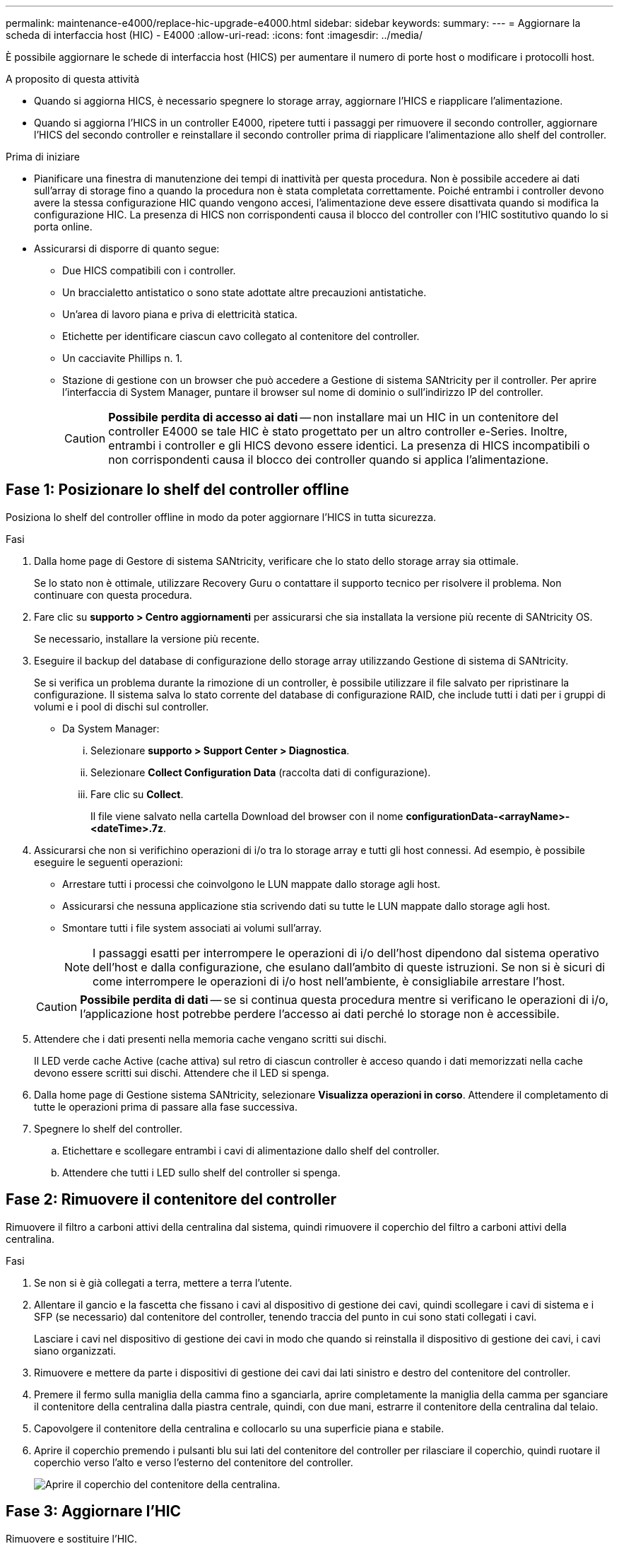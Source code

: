 ---
permalink: maintenance-e4000/replace-hic-upgrade-e4000.html 
sidebar: sidebar 
keywords:  
summary:  
---
= Aggiornare la scheda di interfaccia host (HIC) - E4000
:allow-uri-read: 
:icons: font
:imagesdir: ../media/


[role="lead"]
È possibile aggiornare le schede di interfaccia host (HICS) per aumentare il numero di porte host o modificare i protocolli host.

.A proposito di questa attività
* Quando si aggiorna HICS, è necessario spegnere lo storage array, aggiornare l'HICS e riapplicare l'alimentazione.
* Quando si aggiorna l'HICS in un controller E4000, ripetere tutti i passaggi per rimuovere il secondo controller, aggiornare l'HICS del secondo controller e reinstallare il secondo controller prima di riapplicare l'alimentazione allo shelf del controller.


.Prima di iniziare
* Pianificare una finestra di manutenzione dei tempi di inattività per questa procedura. Non è possibile accedere ai dati sull'array di storage fino a quando la procedura non è stata completata correttamente. Poiché entrambi i controller devono avere la stessa configurazione HIC quando vengono accesi, l'alimentazione deve essere disattivata quando si modifica la configurazione HIC. La presenza di HICS non corrispondenti causa il blocco del controller con l'HIC sostitutivo quando lo si porta online.
* Assicurarsi di disporre di quanto segue:
+
** Due HICS compatibili con i controller.
** Un braccialetto antistatico o sono state adottate altre precauzioni antistatiche.
** Un'area di lavoro piana e priva di elettricità statica.
** Etichette per identificare ciascun cavo collegato al contenitore del controller.
** Un cacciavite Phillips n. 1.
** Stazione di gestione con un browser che può accedere a Gestione di sistema SANtricity per il controller. Per aprire l'interfaccia di System Manager, puntare il browser sul nome di dominio o sull'indirizzo IP del controller.
+

CAUTION: *Possibile perdita di accesso ai dati* -- non installare mai un HIC in un contenitore del controller E4000 se tale HIC è stato progettato per un altro controller e-Series. Inoltre, entrambi i controller e gli HICS devono essere identici. La presenza di HICS incompatibili o non corrispondenti causa il blocco dei controller quando si applica l'alimentazione.







== Fase 1: Posizionare lo shelf del controller offline

Posiziona lo shelf del controller offline in modo da poter aggiornare l'HICS in tutta sicurezza.

.Fasi
. Dalla home page di Gestore di sistema SANtricity, verificare che lo stato dello storage array sia ottimale.
+
Se lo stato non è ottimale, utilizzare Recovery Guru o contattare il supporto tecnico per risolvere il problema. Non continuare con questa procedura.

. Fare clic su *supporto > Centro aggiornamenti* per assicurarsi che sia installata la versione più recente di SANtricity OS.
+
Se necessario, installare la versione più recente.

. Eseguire il backup del database di configurazione dello storage array utilizzando Gestione di sistema di SANtricity.
+
Se si verifica un problema durante la rimozione di un controller, è possibile utilizzare il file salvato per ripristinare la configurazione. Il sistema salva lo stato corrente del database di configurazione RAID, che include tutti i dati per i gruppi di volumi e i pool di dischi sul controller.

+
** Da System Manager:
+
... Selezionare *supporto > Support Center > Diagnostica*.
... Selezionare *Collect Configuration Data* (raccolta dati di configurazione).
... Fare clic su *Collect*.
+
Il file viene salvato nella cartella Download del browser con il nome *configurationData-<arrayName>-<dateTime>.7z*.





. Assicurarsi che non si verifichino operazioni di i/o tra lo storage array e tutti gli host connessi. Ad esempio, è possibile eseguire le seguenti operazioni:
+
** Arrestare tutti i processi che coinvolgono le LUN mappate dallo storage agli host.
** Assicurarsi che nessuna applicazione stia scrivendo dati su tutte le LUN mappate dallo storage agli host.
** Smontare tutti i file system associati ai volumi sull'array.
+

NOTE: I passaggi esatti per interrompere le operazioni di i/o dell'host dipendono dal sistema operativo dell'host e dalla configurazione, che esulano dall'ambito di queste istruzioni. Se non si è sicuri di come interrompere le operazioni di i/o host nell'ambiente, è consigliabile arrestare l'host.

+

CAUTION: *Possibile perdita di dati* -- se si continua questa procedura mentre si verificano le operazioni di i/o, l'applicazione host potrebbe perdere l'accesso ai dati perché lo storage non è accessibile.



. Attendere che i dati presenti nella memoria cache vengano scritti sui dischi.
+
Il LED verde cache Active (cache attiva) sul retro di ciascun controller è acceso quando i dati memorizzati nella cache devono essere scritti sui dischi. Attendere che il LED si spenga.

. Dalla home page di Gestione sistema SANtricity, selezionare *Visualizza operazioni in corso*. Attendere il completamento di tutte le operazioni prima di passare alla fase successiva.
. Spegnere lo shelf del controller.
+
.. Etichettare e scollegare entrambi i cavi di alimentazione dallo shelf del controller.
.. Attendere che tutti i LED sullo shelf del controller si spenga.






== Fase 2: Rimuovere il contenitore del controller

Rimuovere il filtro a carboni attivi della centralina dal sistema, quindi rimuovere il coperchio del filtro a carboni attivi della centralina.

.Fasi
. Se non si è già collegati a terra, mettere a terra l'utente.
. Allentare il gancio e la fascetta che fissano i cavi al dispositivo di gestione dei cavi, quindi scollegare i cavi di sistema e i SFP (se necessario) dal contenitore del controller, tenendo traccia del punto in cui sono stati collegati i cavi.
+
Lasciare i cavi nel dispositivo di gestione dei cavi in modo che quando si reinstalla il dispositivo di gestione dei cavi, i cavi siano organizzati.

. Rimuovere e mettere da parte i dispositivi di gestione dei cavi dai lati sinistro e destro del contenitore del controller.
. Premere il fermo sulla maniglia della camma fino a sganciarla, aprire completamente la maniglia della camma per sganciare il contenitore della centralina dalla piastra centrale, quindi, con due mani, estrarre il contenitore della centralina dal telaio.
. Capovolgere il contenitore della centralina e collocarlo su una superficie piana e stabile.
. Aprire il coperchio premendo i pulsanti blu sui lati del contenitore del controller per rilasciare il coperchio, quindi ruotare il coperchio verso l'alto e verso l'esterno del contenitore del controller.
+
image::../media/drw_E4000_open_controller_module_cover_IEOPS-870.png[Aprire il coperchio del contenitore della centralina.]





== Fase 3: Aggiornare l'HIC

Rimuovere e sostituire l'HIC.

.Fasi
. Se non si è già collegati a terra, mettere a terra l'utente.
. Rimuovere l'HIC:
+
image::../media/drw_E4000_replace_HIC_source_IEOPS-864.png[Rimuovere l'HIC dal modulo controller.]

+
.. Rimuovere la piastra anteriore dell'HIC allentando tutte le viti e facendola scorrere fuori dal modulo controller.
.. Allentare le viti a testa zigrinata sull'HIC e sollevare l'HIC verticalmente.


. Reinstallare l'HIC:
+
.. Allineare lo zoccolo della spina HIC sostitutiva con lo zoccolo della scheda madre, quindi inserire delicatamente la scheda nello zoccolo.
.. Serrare le tre viti a testa zigrinata sull'HIC.
.. Rimontare la piastra anteriore dell'HIC.


. Reinstallare il coperchio del modulo controller e bloccarlo in posizione.




== Fase 4: Reinstallare il contenitore del controller

Rimontare il contenitore della centralina nel telaio.

.Fasi
. Se non si è già collegati a terra, mettere a terra l'utente.
. Se non è già stato fatto, sostituire il coperchio sul contenitore della centralina.
. Capovolgere il controller, in modo che il coperchio rimovibile sia rivolto verso il basso.
. Con la maniglia della camma in posizione aperta, far scorrere il controller completamente nel ripiano.
. Sostituire i cavi.
+

NOTE: Se sono stati rimossi i convertitori multimediali (QSFP o SFP), ricordarsi di reinstallarli se si utilizzano cavi in fibra ottica.

. Collegare i cavi al dispositivo di gestione dei cavi con il gancio e la fascetta.
. Ripetere <<step2_remove_controller_canister,Fase 2: Rimuovere il contenitore del controller>>, , <<step3_upgrade_hic,Fase 3: Aggiornare l'HIC>>e <<step4_reinstall_controller,Fase 4: Reinstallare il contenitore del controller>> per la seconda centralina.




== Fase 5: Completare l'aggiornamento HIC

Posizionare entrambi i controller online, raccogliere dati di supporto e riprendere le operazioni.

.Fasi
. Posizionare i controller online.
+
.. Collegare i cavi di alimentazione.


. All'avvio dei controller, controllare i LED del controller.
+
** Il LED di attenzione di colore ambra rimane acceso.
** I LED del collegamento host potrebbero essere accesi, lampeggianti o spenti, a seconda dell'interfaccia host.


. Quando i controller sono di nuovo online, verificare che il loro stato sia ottimale e controllare i LED di attenzione dello shelf del controller.
+
Se lo stato non è ottimale o se uno dei LED di attenzione è acceso, verificare che tutti i cavi siano inseriti correttamente e che i contenitori del controller siano installati correttamente. Se necessario, rimuovere e reinstallare i contenitori del controller.

+

NOTE: Se non si riesce a risolvere il problema, contattare il supporto tecnico.

. Verificare che tutti i volumi siano stati restituiti al proprietario preferito.
+
.. Selezionare *archiviazione › volumi*. Dalla pagina *tutti i volumi*, verificare che i volumi siano distribuiti ai proprietari preferiti. Selezionare *Altro › Cambia proprietà* per visualizzare i proprietari di volumi.
.. Se tutti i volumi sono di proprietà del proprietario preferito, passare alla fase 6.
.. Se nessuno dei volumi viene restituito, è necessario restituire manualmente i volumi. Vai a *More › redistribuisci volumi*.
.. Se solo alcuni dei volumi vengono restituiti ai proprietari preferiti dopo la distribuzione automatica o manuale, è necessario controllare il Recovery Guru per verificare la presenza di problemi di connettività host.
.. Se non è presente un Recovery Guru o se si seguono le fasi del guru del recovery, i volumi non vengono ancora restituiti ai proprietari preferiti, contattare il supporto.


. Raccogliere i dati di supporto per lo storage array utilizzando Gestione di sistema di SANtricity.
+
.. Selezionare *supporto > Support Center > Diagnostica*.
.. Selezionare *Collect Support Data*.
.. Fare clic su *Collect*.
+
Il file viene salvato nella cartella Download del browser con il nome *support-data.7z*.





.Quali sono le prossime novità?
Il processo di aggiornamento di una scheda di interfaccia host nell'array di storage è completo. È possibile riprendere le normali operazioni.
